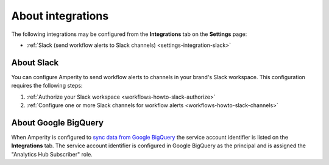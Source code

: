 .. https://docs.amperity.com/reference/


.. meta::
    :description lang=en:
        Configure the Slack integration to send workflow alerts to your organization's Slack channels.

.. meta::
    :content class=swiftype name=body data-type=text:
        Configure the Slack integration to send workflow alerts to your organization's Slack channels.

.. meta::
    :content class=swiftype name=title data-type=string:
        Integrations

==================================================
About integrations
==================================================

.. settings-integrations-start

The following integrations may be configured from the **Integrations** tab on the **Settings** page:

* :ref:`Slack (send workflow alerts to Slack channels) <settings-integration-slack>`

.. settings-integrations-end

.. image:: ../../images/mockup-settings-integrations.png
   :width: 500 px
   :alt: Integration settings.
   :align: left
   :class: no-scaled-link


.. _settings-integration-slack:

About Slack
==================================================

.. workflows-howto-slack-start

You can configure Amperity to send workflow alerts to channels in your brand's Slack workspace. This configuration requires the following steps:

#. :ref:`Authorize your Slack workspace <workflows-howto-slack-authorize>`
#. :ref:`Configure one or more Slack channels for workflow alerts <workflows-howto-slack-channels>`

.. workflows-howto-slack-end


.. _settings-integration-bigquery:

About Google BigQuery
==================================================

.. settings-integration-bigquery-start

When Amperity is configured to `sync data from Google BigQuery <../operator/bridge_google_bigquery.html>`__ the service account identifier is listed on the **Integrations** tab. The service account identifier is configured in Google BigQuery as the principal and is assigned the "Analytics Hub Subscriber" role.

.. settings-integration-bigquery-end